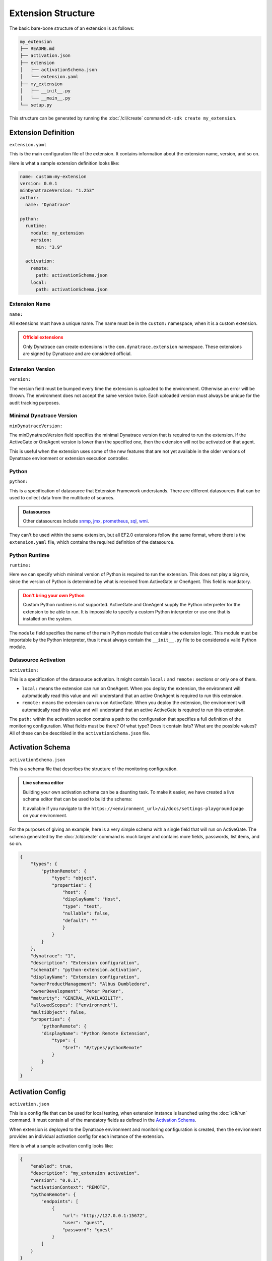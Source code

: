 Extension Structure
===================

The basic bare-bone structure of an extension is as follows:

.. code:: bash

    my_extension
    ├── README.md
    ├── activation.json
    ├── extension
    │   ├── activationSchema.json
    │   └── extension.yaml
    ├── my_extension
    │   ├── __init__.py
    │   └── __main__.py
    └── setup.py

This structure can be generated by running the :doc:`/cli/create` command
``dt-sdk create my_extension``.

Extension Definition
--------------------

``extension.yaml``

This is the main configuration file of the extension. It contains information
about the extension name, version, and so on.

Here is what a sample extension definition looks like:

.. code:: yaml

    name: custom:my-extension
    version: 0.0.1
    minDynatraceVersion: "1.253"
    author:
      name: "Dynatrace"

    python:
      runtime:
        module: my_extension
        version:
          min: "3.9"

      activation:
        remote:
          path: activationSchema.json
        local:
          path: activationSchema.json

Extension Name
^^^^^^^^^^^^^^

``name:``

All extensions must have a unique name. The name must be in the ``custom:`` namespace,
when it is a custom extension.

.. admonition:: Official extensions
   :class: warning

   Only Dynatrace can create extensions in the ``com.dynatrace.extension`` namespace.
   These extensions are signed by Dynatrace and are considered official.

Extension Version
^^^^^^^^^^^^^^^^^

``version:``

The version field must be bumped every time the extension is uploaded to the environment.
Otherwise an error will be thrown. The environment does not accept the same version twice.
Each uploaded version must always be unique for the audit tracking purposes.

Minimal Dynatrace Version
^^^^^^^^^^^^^^^^^^^^^^^^^

``minDynatraceVersion:``

The minDynatraceVersion field specifies the minimal Dynatrace version that is required
to run the extension. If the ActiveGate or OneAgent version is lower than the
specified one, then the extension will not be activated on that agent.

This is useful when the extension uses some of the new features that are not yet
available in the older versions of Dynatrace environment or extension execution controller.

Python
^^^^^^

``python:``

This is a specification of datasource that Extension Framework understands. There are
different datasources that can be used to collect data from the multitude of sources.

.. admonition:: Datasources
   :class: seealso

   Other datasources include `snmp`_, `jmx`_, `prometheus`_, `sql`_, `wmi`_.

They can't be used within the same extension, but all EF2.0 extensions follow the same
format, where there is the ``extension.yaml`` file, which contains the required
definition of the datasource.

Python Runtime
^^^^^^^^^^^^^^

``runtime:``

Here we can specify which minimal version of Python is required to run the extension.
This does not play a big role, since the version of Python is determined by what
is received from ActiveGate or OneAgent. This field is mandatory.

.. admonition:: Don't bring your own Python
   :class: warning

   Custom Python runtime is not supported. ActiveGate and OneAgent supply the Python
   interpreter for the extension to be able to run. It is impossible to specify a
   custom Python interpreter or use one that is installed on the system.

The ``module`` field specifies the name of the main Python module that contains the
extension logic. This module must be importable by the Python interpreter, thus it
must always contain the ``__init__.py`` file to be considered a valid Python module.

Datasource Activation
^^^^^^^^^^^^^^^^^^^^^

``activation:``

This is a specification of the datasource activation. It might contain ``local:`` and
``remote:`` sections or only one of them.

* ``local:`` means the extension can run on OneAgent. When you deploy the extension,
  the environment will automatically read this value and will understand that an active
  OneAgent is required to run this extension.
* ``remote:`` means the extension can run on ActiveGate. When you deploy the extension,
  the environment will automatically read this value and will understand that an active
  ActiveGate is required to run this extension.

The ``path:`` within the activation section contains a path to the configuration
that specifies a full definition of the monitoring configuration. What fields must be
there? Of what type? Does it contain lists? What are the possible values? All of these
can be describied in the ``activationSchema.json`` file.

Activation Schema
-----------------

``activationSchema.json``

This is a schema file that describes the structure of the monitoring configuration.

.. admonition:: Live schema editor
   :class: hint

   Building your own activation schema can be a daunting task. To make it easier,
   we have created a live schema editor that can be used to build the schema:

   It available if you navigate to the
   ``https://<environment_url>/ui/docs/settings-playground`` page on your environment.

For the purposes of giving an example, here is a very simple schema with a single
field that will run on ActiveGate. The schema generated by the :doc:`/cli/create`
command is much larger and contains more fields, passwords, list items, and so on.

.. code:: json

    {
        "types": {
            "pythonRemote": {
                "type": "object",
                "properties": {
                    "host": {
                    "displayName": "Host",
                    "type": "text",
                    "nullable": false,
                    "default": ""
                    }
                }
            }
        },
        "dynatrace": "1",
        "description": "Extension configuration",
        "schemaId": "python-extension.activation",
        "displayName": "Extension configuration",
        "ownerProductManagement": "Albus Dumbledore",
        "ownerDevelopment": "Peter Parker",
        "maturity": "GENERAL_AVAILABILITY",
        "allowedScopes": ["environment"],
        "multiObject": false,
        "properties": {
            "pythonRemote": {
            "displayName": "Python Remote Extension",
                "type": {
                    "$ref": "#/types/pythonRemote"
                }
            }
        }
    }


Activation Config
-----------------

``activation.json``

This is a config file that can be used for local testing, when extension instance
is launched using the :doc:`/cli/run` command. It must contain all of the mandatory
fields as defined in the `Activation Schema`_.

When extension is deployed to the Dynatrace environment and monitoring configuration
is created, then the environment provides an individual activation config for each
instance of the extension.

Here is what a sample activation config looks like:

.. code:: json

    {
        "enabled": true,
        "description": "my_extension activation",
        "version": "0.0.1",
        "activationContext": "REMOTE",
        "pythonRemote": {
            "endpoints": [
                {
                    "url": "http://127.0.0.1:15672",
                    "user": "guest",
                    "password": "guest"
                }
            ]
        }
    }

Setup.py
--------

``setup.py``

This is a standard Python setup file that is used to package the extension and
is used by the extension execution controller to install the extension on the
ActiveGate or OneAgent along with the required dependencies.

.. code:: python

    from setuptools import setup, find_packages

    setup(
        name="my_extension",
        version="0.0.1",
        description="My_extension python EF2 extension",
        author="Dynatrace",
        packages=find_packages(),
        python_requires=">=3.10",
        include_package_data=True,
        install_requires=["dt-extensions-sdk"],
        extras_require={"dev": ["dt-extensions-sdk[cli]"]},
    )

.. admonition:: Dependencies
   :class: important 

   The ``setup.py`` file is the place where any dependencies must be specified
   in the ``install_requires`` section.
   
   The ``dt-extensions-sdk`` package must always be specified as a dependency. However,
   theoretically, it is possible to write a Python code that will be capable of
   communication with the extension execution controller without using the SDK.

   We do not recommend doing that, since the SDK provides everything that is needed
   and getting rid of it is an equivalent of reinventing the wheel.

.. admonition:: Bumping version
   :class: important

   When bumping the version of the extension in the ``extension.yaml``,
   the ``setup.py`` file must be updated as well. The two versions must match.

.. admonition:: Extension size
   :class: danger

   Be careful when adding dependencies to the extension. The size of the extension
   must not exceed 15MB. If it does, then the extension will not be accepted by
   the environment.

   When building the extension using the :doc:`/cli/build` command, the dependencies
   can be downloaded for all target platforms (Linux, Windows) and the size of the
   dependencies for some of them might be quite large. 

.. _snmp: https://docs.dynatrace.com/docs/extend-dynatrace/extensions20/data-sources/snmp-extensions
.. _jmx: https://docs.dynatrace.com/docs/extend-dynatrace/extensions20/data-sources/jmx
.. _prometheus: https://docs.dynatrace.com/docs/extend-dynatrace/extensions20/data-sources/prometheus-extensions
.. _sql: https://docs.dynatrace.com/docs/extend-dynatrace/extensions20/data-sources/sql
.. _wmi: https://docs.dynatrace.com/docs/extend-dynatrace/extensions20/data-sources/wmi-extensions
